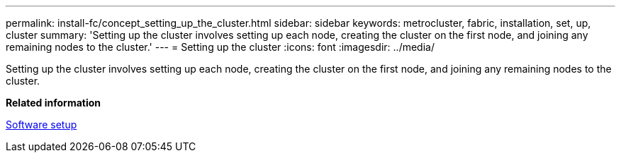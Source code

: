 ---
permalink: install-fc/concept_setting_up_the_cluster.html
sidebar: sidebar
keywords: metrocluster, fabric, installation, set, up, cluster
summary: 'Setting up the cluster involves setting up each node, creating the cluster on the first node, and joining any remaining nodes to the cluster.'
---
= Setting up the cluster
:icons: font
:imagesdir: ../media/

[.lead]
Setting up the cluster involves setting up each node, creating the cluster on the first node, and joining any remaining nodes to the cluster.

*Related information*

https://docs.netapp.com/ontap-9/topic/com.netapp.doc.dot-cm-ssg/home.html[Software setup]

